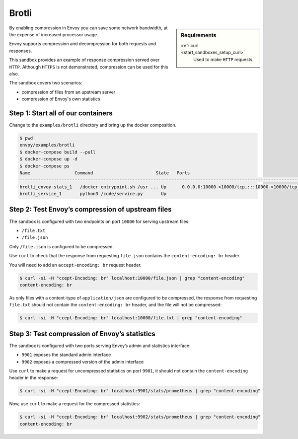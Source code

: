 .. _install_sandboxes_brotli:

Brotli
====

.. sidebar:: Requirements

   .. include:: _include/docker-env-setup-link.rst

   :ref:`curl <start_sandboxes_setup_curl>`
        Used to make ``HTTP`` requests.

By enabling compression in Envoy you can save some network bandwidth, at the expense of increased processor usage.

Envoy supports compression and decompression for both requests and responses.

This sandbox provides an example of response compression served over ``HTTP``. Although ``HTTPS`` is not demonstrated, compression can be used for this also.

The sandbox covers two scenarios:

- compression of files from an upstream server
- compression of Envoy's own statistics

Step 1: Start all of our containers
***********************************

Change to the ``examples/brotli`` directory and bring up the docker composition.

.. code-block:: console

    $ pwd
    envoy/examples/brotli
    $ docker-compose build --pull
    $ docker-compose up -d
    $ docker-compose ps
    Name                 Command                        State   Ports
    --------------------------------------------------------------------------------------------------------------------------------------------------------------------------------------------
    brotli_envoy-stats_1   /docker-entrypoint.sh /usr ... Up      0.0.0.0:10000->10000/tcp,:::10000->10000/tcp, 0.0.0.0:9901->9901/tcp,:::9901->9901/tcp, 0.0.0.0:9902->9902/tcp,:::9902->9902/tcp
    brotli_service_1       python3 /code/service.py       Up

Step 2: Test Envoy’s compression of upstream files
**************************************************

The sandbox is configured with two endpoints on port ``10000`` for serving upstream files:

- ``/file.txt``
- ``/file.json``

Only ``/file.json`` is configured to be compressed.

Use ``curl`` to check that the response from requesting ``file.json`` contains the ``content-encoding: br`` header.

You will need to add an ``accept-encoding: br`` request header.

.. code-block:: console

    $ curl -si -H "ccept-Encoding: br" localhost:10000/file.json | grep "content-encoding"
    content-encoding: br

As only files with a content-type of ``application/json`` are configured to be compressed, the response from requesting ``file.txt`` should not contain the ``content-encoding: br`` header, and the file will not be compressed:

.. code-block:: console

    $ curl -si -H "ccept-Encoding: br" localhost:10000/file.txt | grep "content-encoding"

Step 3: Test compression of Envoy’s statistics
**********************************************

The sandbox is configured with two ports serving Envoy’s admin and statistics interface:

- ``9901`` exposes the standard admin interface
- ``9902`` exposes a compressed version of the admin interface

Use ``curl`` to make a request for uncompressed statistics on port ``9901``, it should not contain the ``content-encoding`` header in the response:

.. code-block:: console

    $ curl -si -H "ccept-Encoding: br" localhost:9901/stats/prometheus | grep "content-encoding"

Now, use ``curl`` to make a request for the compressed statistics:

.. code-block:: console

    $ curl -si -H "ccept-Encoding: br" localhost:9902/stats/prometheus | grep "content-encoding"
    content-encoding: br

.. seealso::
   :ref:`Gzip API <envoy_v3_api_msg_extensions.compression.brotli.compressor.v3.Brotli>`
      API and configuration reference for Envoy's brotli compression.

   :ref:`Compression configuration <config_http_filters_compressor>`
      Reference documentation for Envoy's compressor filter.

   :ref:`Envoy admin quick start guide <start_quick_start_admin>`
      Quick start guide to the Envoy admin interface.